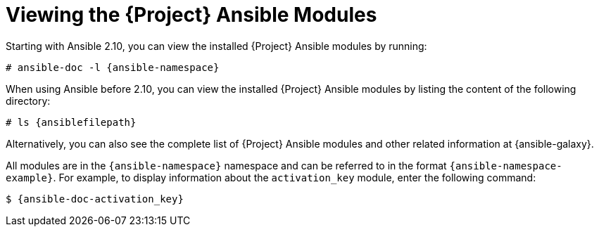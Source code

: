 [id="listing-using-ansible-modules_{context}"]
[id="listing-using-satellite-ansible-modules_{context}"]
= Viewing the {Project} Ansible Modules

ifdef::satellite,orcharhino[]
You can view the installed {Project} Ansible modules by listing the content of the following directory:

[options="nowrap" subs="+quotes,attributes"]
----
# ls {ansiblefilepath}
----

[NOTE]
====
At the time of writing, the `ansible-doc -l` command does not list collections yet.
====

endif::[]

ifndef::satellite,orcharhino[]

Starting with Ansible 2.10, you can view the installed {Project} Ansible modules by running:

[options="nowrap" subs="+quotes,attributes"]
----
# ansible-doc -l {ansible-namespace}
----

When using Ansible before 2.10, you can view the installed {Project} Ansible modules by listing the content of the following directory:

[options="nowrap" subs="+quotes,attributes"]
----
# ls {ansiblefilepath}
----

endif::[]

Alternatively, you can also see the complete list of {Project} Ansible modules and other related information at {ansible-galaxy}.

All modules are in the `{ansible-namespace}` namespace and can be referred to in the format `{ansible-namespace-example}`.
For example, to display information about the `activation_key` module, enter the following command:

[options="nowrap" subs="+quotes,attributes"]
----
$ {ansible-doc-activation_key}
----
